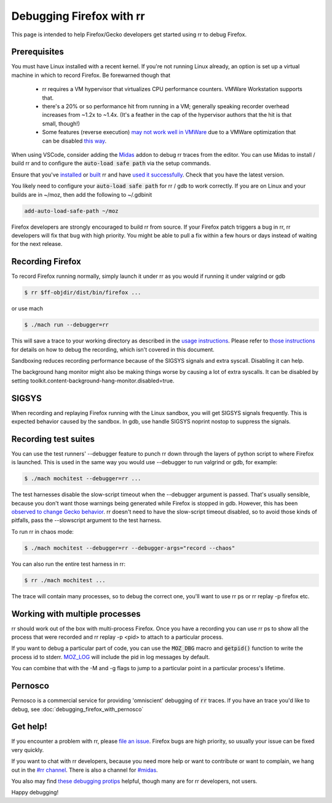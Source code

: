 Debugging Firefox with rr
=========================

This page is intended to help Firefox/Gecko developers get started using rr to debug Firefox.

Prerequisites
-------------

You must have Linux installed with a recent kernel. If you're not running Linux already, an option is set up a virtual machine in which to record Firefox. Be forewarned though that

  * rr requires a VM hypervisor that virtualizes CPU performance counters. VMWare Workstation supports that.
  * there's a 20% or so performance hit from running in a VM; generally speaking recorder overhead increases from ~1.2x to ~1.4x. (It's a feather in the cap of the hypervisor authors that the hit is that small, though!)
  * Some features (reverse execution) `may not work well in VMWare <https://robert.ocallahan.org/2014/09/vmware-cpuid-conditional-branch.html>`__ due to a VMWare optimization that can be disabled `this way <http://robert.ocallahan.org/2015/11/rr-in-vmware-solved.html>`__.

When using VSCode, consider adding the `Midas <https://github.com/farre/midas>`__ addon to debug rr traces from the editor. You can use Midas to install / build rr and to configure the :code:`auto-load safe path` via the setup commands.

Ensure that you've `installed <http://rr-project.org/>`__ or `built <https://github.com/mozilla/rr/wiki/Building-And-Installing>`__ rr and have `used it successfully <https://github.com/mozilla/rr/wiki/Usage>`__. Check that you have the latest version.

You likely need to configure your :code:`auto-load safe path` for rr / gdb to work correctly. If you are on Linux and your builds are in ~/moz, then add the following to ~/.gdbinit

.. code::

   add-auto-load-safe-path ~/moz

Firefox developers are strongly encouraged to build rr from source. If your Firefox patch triggers a bug in rr, rr developers will fix that bug with high priority. You might be able to pull a fix within a few hours or days instead of waiting for the next release.

Recording Firefox
-----------------


To record Firefox running normally, simply launch it under rr as you would if running it under valgrind or gdb

.. code:: bash

   $ rr $ff-objdir/dist/bin/firefox ...

or use mach

.. code:: bash

   $ ./mach run --debugger=rr

This will save a trace to your working directory as described in the `usage instructions <https://github.com/mozilla/rr/wiki/Usage>`__. Please refer to `those instructions <https://github.com/mozilla/rr/wiki/Usage>`__ for details on how to debug the recording, which isn't covered in this document.

Sandboxing reduces recording performance because of the SIGSYS signals and extra syscall. Disabling it can help.

The background hang monitor might also be making things worse by causing a lot of extra syscalls. It can be disabled by setting
toolkit.content-background-hang-monitor.disabled=true.

SIGSYS
------

When recording and replaying Firefox running with the Linux sandbox, you will get SIGSYS signals frequently. This is expected behavior caused by the sandbox. In gdb, use handle SIGSYS noprint nostop to suppress the signals.

Recording test suites
---------------------

You can use the test runners' --debugger feature to punch rr down through the layers of python script to where Firefox is launched. This is used in the same way you would use --debugger to run valgrind or gdb, for example:

.. code:: bash

   $ ./mach mochitest --debugger=rr ...

The test harnesses disable the slow-script timeout when the --debugger argument is passed. That's usually sensible, because you don't want those warnings being generated while Firefox is stopped in gdb. However, this has been `observed to change Gecko behavior <https://bugzilla.mozilla.org/show_bug.cgi?id=986673>`__. rr doesn't need to have the slow-script timeout disabled, so to avoid those kinds of pitfalls, pass the --slowscript argument to the test harness.

To run rr in chaos mode:

.. code:: bash

   $ ./mach mochitest --debugger=rr --debugger-args="record --chaos"

You can also run the entire test harness in rr:

.. code:: bash

   $ rr ./mach mochitest ...

The trace will contain many processes, so to debug the correct one, you'll want to use rr ps or rr replay -p firefox etc.

Working with multiple processes
------------------------------

rr should work out of the box with multi-process Firefox. Once you have a recording you can use rr ps to show all the process that were recorded and rr replay -p <pid> to attach to a particular process.

If you want to debug a particular part of code, you can use the :code:`MOZ_DBG` macro and :code:`getpid()` function to write the process id to stderr. `MOZ_LOG <https://firefox-source-docs.mozilla.org/xpcom/logging.html>`__ will include the pid in log messages by default.

You can combine that with the -M and -g flags to jump to a particular point in a particular process's lifetime.

Pernosco
--------

Pernosco is a commercial service for providing 'omniscient' debugging of :code:`rr` 
traces. If you have an trace you'd like to debug, see :doc:`debugging_firefox_with_pernosco`

Get help!
---------

If you encounter a problem with rr, please `file an issue <https://github.com/mozilla/rr/issues>`__. Firefox bugs are high priority, so usually your issue can be fixed very quickly.

If you want to chat with rr developers, because you need more help or want to contribute or want to complain, we hang out in the `#rr channel <https://chat.mozilla.org/#/room/#rr:mozilla.org>`__. There is also a channel for `#midas <https://chat.mozilla.org/#/room/#midas:mozilla.org>`__.

You also may find `these debugging protips <https://github.com/mozilla/rr/wiki/Debugging-protips>`__ helpful, though many are for rr developers, not users.

Happy debugging!
